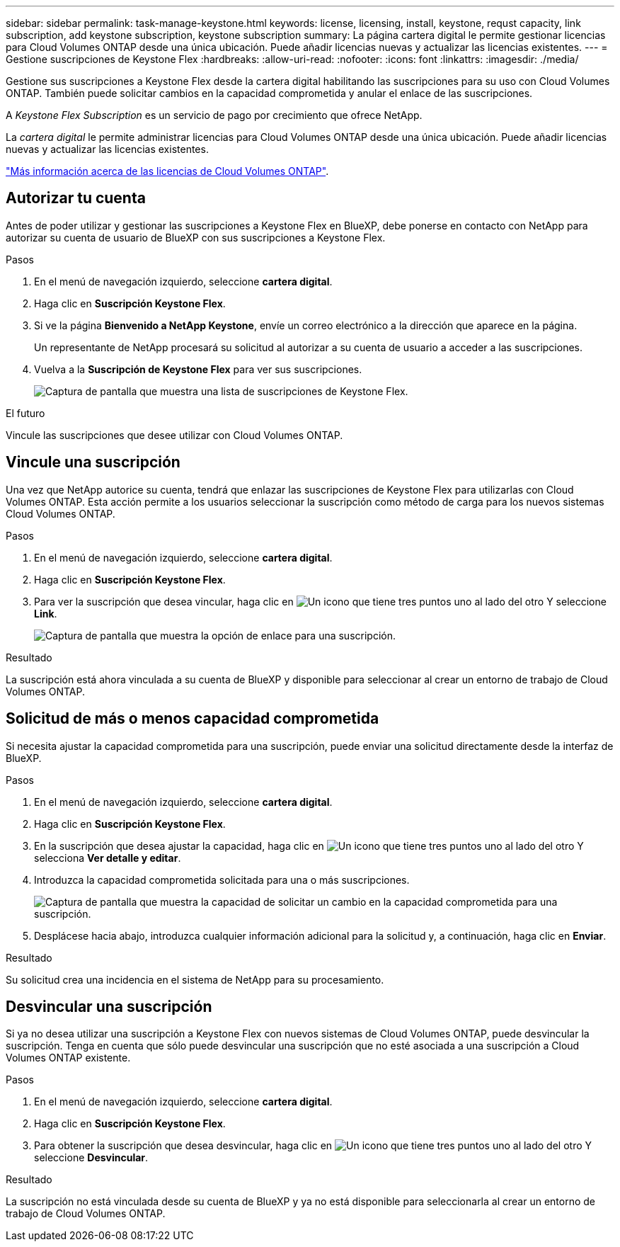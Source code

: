 ---
sidebar: sidebar 
permalink: task-manage-keystone.html 
keywords: license, licensing, install, keystone, requst capacity, link subscription, add keystone subscription, keystone subscription 
summary: La página cartera digital le permite gestionar licencias para Cloud Volumes ONTAP desde una única ubicación. Puede añadir licencias nuevas y actualizar las licencias existentes. 
---
= Gestione suscripciones de Keystone Flex
:hardbreaks:
:allow-uri-read: 
:nofooter: 
:icons: font
:linkattrs: 
:imagesdir: ./media/


[role="lead"]
Gestione sus suscripciones a Keystone Flex desde la cartera digital habilitando las suscripciones para su uso con Cloud Volumes ONTAP. También puede solicitar cambios en la capacidad comprometida y anular el enlace de las suscripciones.

A _Keystone Flex Subscription_ es un servicio de pago por crecimiento que ofrece NetApp.

La _cartera digital_ le permite administrar licencias para Cloud Volumes ONTAP desde una única ubicación. Puede añadir licencias nuevas y actualizar las licencias existentes.

https://docs.netapp.com/us-en/cloud-manager-cloud-volumes-ontap/concept-licensing.html["Más información acerca de las licencias de Cloud Volumes ONTAP"].



== Autorizar tu cuenta

Antes de poder utilizar y gestionar las suscripciones a Keystone Flex en BlueXP, debe ponerse en contacto con NetApp para autorizar su cuenta de usuario de BlueXP con sus suscripciones a Keystone Flex.

.Pasos
. En el menú de navegación izquierdo, seleccione *cartera digital*.
. Haga clic en *Suscripción Keystone Flex*.
. Si ve la página *Bienvenido a NetApp Keystone*, envíe un correo electrónico a la dirección que aparece en la página.
+
Un representante de NetApp procesará su solicitud al autorizar a su cuenta de usuario a acceder a las suscripciones.

. Vuelva a la *Suscripción de Keystone Flex* para ver sus suscripciones.
+
image:screenshot-keystone-overview.png["Captura de pantalla que muestra una lista de suscripciones de Keystone Flex."]



.El futuro
Vincule las suscripciones que desee utilizar con Cloud Volumes ONTAP.



== Vincule una suscripción

Una vez que NetApp autorice su cuenta, tendrá que enlazar las suscripciones de Keystone Flex para utilizarlas con Cloud Volumes ONTAP. Esta acción permite a los usuarios seleccionar la suscripción como método de carga para los nuevos sistemas Cloud Volumes ONTAP.

.Pasos
. En el menú de navegación izquierdo, seleccione *cartera digital*.
. Haga clic en *Suscripción Keystone Flex*.
. Para ver la suscripción que desea vincular, haga clic en image:icon-action.png["Un icono que tiene tres puntos uno al lado del otro"] Y seleccione *Link*.
+
image:screenshot-keystone-link.png["Captura de pantalla que muestra la opción de enlace para una suscripción."]



.Resultado
La suscripción está ahora vinculada a su cuenta de BlueXP y disponible para seleccionar al crear un entorno de trabajo de Cloud Volumes ONTAP.



== Solicitud de más o menos capacidad comprometida

Si necesita ajustar la capacidad comprometida para una suscripción, puede enviar una solicitud directamente desde la interfaz de BlueXP.

.Pasos
. En el menú de navegación izquierdo, seleccione *cartera digital*.
. Haga clic en *Suscripción Keystone Flex*.
. En la suscripción que desea ajustar la capacidad, haga clic en image:icon-action.png["Un icono que tiene tres puntos uno al lado del otro"] Y selecciona *Ver detalle y editar*.
. Introduzca la capacidad comprometida solicitada para una o más suscripciones.
+
image:screenshot-keystone-request.png["Captura de pantalla que muestra la capacidad de solicitar un cambio en la capacidad comprometida para una suscripción."]

. Desplácese hacia abajo, introduzca cualquier información adicional para la solicitud y, a continuación, haga clic en *Enviar*.


.Resultado
Su solicitud crea una incidencia en el sistema de NetApp para su procesamiento.



== Desvincular una suscripción

Si ya no desea utilizar una suscripción a Keystone Flex con nuevos sistemas de Cloud Volumes ONTAP, puede desvincular la suscripción. Tenga en cuenta que sólo puede desvincular una suscripción que no esté asociada a una suscripción a Cloud Volumes ONTAP existente.

.Pasos
. En el menú de navegación izquierdo, seleccione *cartera digital*.
. Haga clic en *Suscripción Keystone Flex*.
. Para obtener la suscripción que desea desvincular, haga clic en image:icon-action.png["Un icono que tiene tres puntos uno al lado del otro"] Y seleccione *Desvincular*.


.Resultado
La suscripción no está vinculada desde su cuenta de BlueXP y ya no está disponible para seleccionarla al crear un entorno de trabajo de Cloud Volumes ONTAP.

